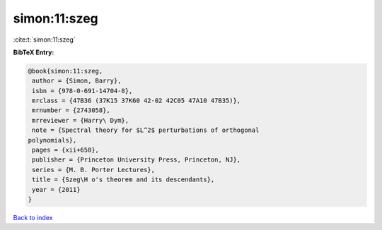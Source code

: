 simon:11:szeg
=============

:cite:t:`simon:11:szeg`

**BibTeX Entry:**

.. code-block:: bibtex

   @book{simon:11:szeg,
    author = {Simon, Barry},
    isbn = {978-0-691-14704-8},
    mrclass = {47B36 (37K15 37K60 42-02 42C05 47A10 47B35)},
    mrnumber = {2743058},
    mrreviewer = {Harry\ Dym},
    note = {Spectral theory for $L^2$ perturbations of orthogonal
   polynomials},
    pages = {xii+650},
    publisher = {Princeton University Press, Princeton, NJ},
    series = {M. B. Porter Lectures},
    title = {Szeg\H o's theorem and its descendants},
    year = {2011}
   }

`Back to index <../By-Cite-Keys.html>`_
